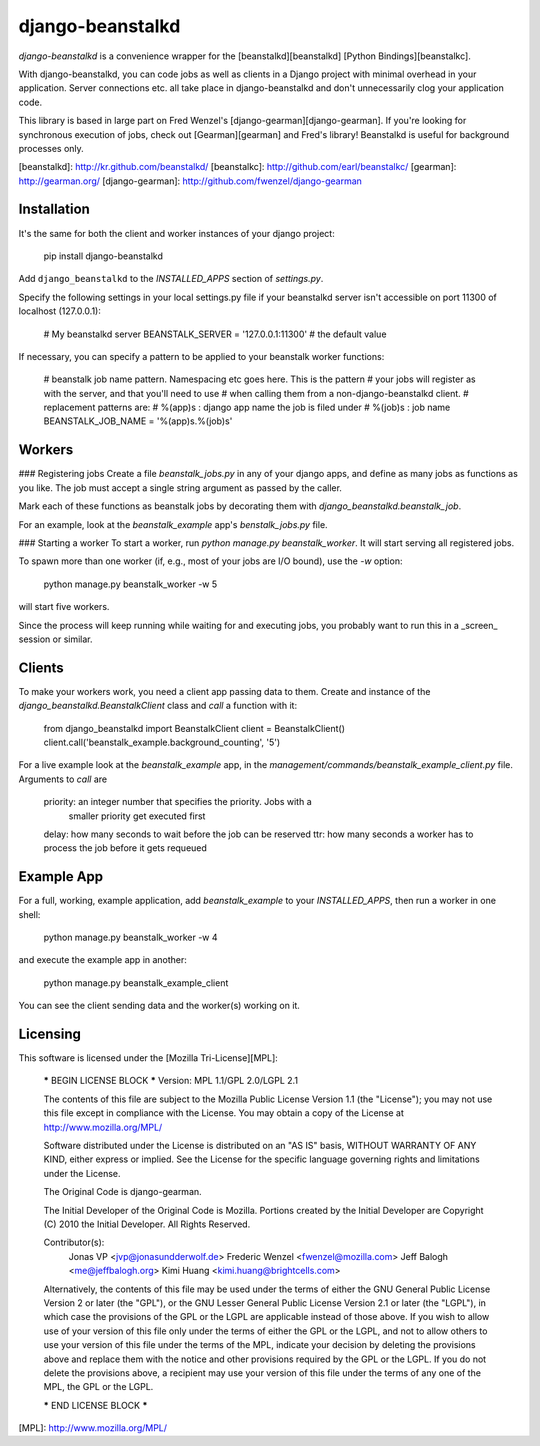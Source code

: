 django-beanstalkd
=================

*django-beanstalkd* is a convenience wrapper for the [beanstalkd][beanstalkd]
[Python Bindings][beanstalkc].

With django-beanstalkd, you can code jobs as well as clients in a Django project
with minimal overhead in your application. Server connections etc. all take
place in django-beanstalkd and don't unnecessarily clog your application code.

This library is based in large part on Fred Wenzel's [django-gearman][django-gearman].
If you're looking for synchronous execution of jobs, check out [Gearman][gearman]
and Fred's library! Beanstalkd is useful for background processes only.

[beanstalkd]: http://kr.github.com/beanstalkd/
[beanstalkc]: http://github.com/earl/beanstalkc/
[gearman]: http://gearman.org/
[django-gearman]: http://github.com/fwenzel/django-gearman

Installation
------------
It's the same for both the client and worker instances of your django project:

    pip install django-beanstalkd

Add ``django_beanstalkd`` to the `INSTALLED_APPS` section of `settings.py`.

Specify the following settings in your local settings.py file if your beanstalkd
server isn't accessible on port 11300 of localhost (127.0.0.1):

    # My beanstalkd server
    BEANSTALK_SERVER = '127.0.0.1:11300'  # the default value

If necessary, you can specify a pattern to be applied to your beanstalk worker
functions:

    # beanstalk job name pattern. Namespacing etc goes here. This is the pattern
    # your jobs will register as with the server, and that you'll need to use
    # when calling them from a non-django-beanstalkd client.
    # replacement patterns are:
    # %(app)s : django app name the job is filed under
    # %(job)s : job name
    BEANSTALK_JOB_NAME = '%(app)s.%(job)s'


Workers
-------
### Registering jobs
Create a file `beanstalk_jobs.py` in any of your django apps, and define as many
jobs as functions as you like. The job must accept a single string argument as
passed by the caller.

Mark each of these functions as beanstalk jobs by decorating them with
`django_beanstalkd.beanstalk_job`.

For an example, look at the `beanstalk_example` app's `benstalk_jobs.py` file.

### Starting a worker
To start a worker, run `python manage.py beanstalk_worker`. It will start
serving all registered jobs.

To spawn more than one worker (if, e.g., most of your jobs are I/O bound),
use the `-w` option:

    python manage.py beanstalk_worker -w 5

will start five workers.

Since the process will keep running while waiting for and executing jobs,
you probably want to run this in a _screen_ session or similar.

Clients
-------
To make your workers work, you need a client app passing data to them. Create
and instance of the `django_beanstalkd.BeanstalkClient` class and `call` a
function with it:

    from django_beanstalkd import BeanstalkClient
    client = BeanstalkClient()
    client.call('beanstalk_example.background_counting', '5')

For a live example look at the `beanstalk_example` app, in the
`management/commands/beanstalk_example_client.py` file. Arguments to `call` are

    priority: an integer number that specifies the priority. Jobs with a
              smaller priority get executed first
    delay:    how many seconds to wait before the job can be reserved
    ttr:      how many seconds a worker has to process the job before it gets requeued


Example App
-----------
For a full, working, example application, add `beanstalk_example` to your
`INSTALLED_APPS`, then run a worker in one shell:

    python manage.py beanstalk_worker -w 4

and execute the example app in another:

    python manage.py beanstalk_example_client

You can see the client sending data and the worker(s) working on it.

Licensing
---------
This software is licensed under the [Mozilla Tri-License][MPL]:

    ***** BEGIN LICENSE BLOCK *****
    Version: MPL 1.1/GPL 2.0/LGPL 2.1

    The contents of this file are subject to the Mozilla Public License Version
    1.1 (the "License"); you may not use this file except in compliance with
    the License. You may obtain a copy of the License at
    http://www.mozilla.org/MPL/

    Software distributed under the License is distributed on an "AS IS" basis,
    WITHOUT WARRANTY OF ANY KIND, either express or implied. See the License
    for the specific language governing rights and limitations under the
    License.

    The Original Code is django-gearman.

    The Initial Developer of the Original Code is Mozilla.
    Portions created by the Initial Developer are Copyright (C) 2010
    the Initial Developer. All Rights Reserved.

    Contributor(s):
      Jonas VP <jvp@jonasundderwolf.de>
      Frederic Wenzel <fwenzel@mozilla.com>
      Jeff Balogh <me@jeffbalogh.org>
      Kimi Huang <kimi.huang@brightcells.com>

    Alternatively, the contents of this file may be used under the terms of
    either the GNU General Public License Version 2 or later (the "GPL"), or
    the GNU Lesser General Public License Version 2.1 or later (the "LGPL"),
    in which case the provisions of the GPL or the LGPL are applicable instead
    of those above. If you wish to allow use of your version of this file only
    under the terms of either the GPL or the LGPL, and not to allow others to
    use your version of this file under the terms of the MPL, indicate your
    decision by deleting the provisions above and replace them with the notice
    and other provisions required by the GPL or the LGPL. If you do not delete
    the provisions above, a recipient may use your version of this file under
    the terms of any one of the MPL, the GPL or the LGPL.

    ***** END LICENSE BLOCK *****

[MPL]: http://www.mozilla.org/MPL/


